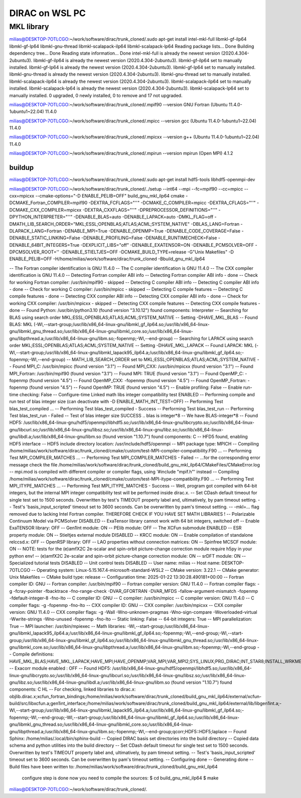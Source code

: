===============
DIRAC on WSL PC
===============

MKL library
------------
milias@DESKTOP-7OTLCGO:~/work/software/dirac/trunk_cloned/.sudo apt-get install intel-mkl-full libmkl-gf-ilp64 libmkl-gf-lp64 libmkl-gnu-thread libmkl-scalapack-ilp64 libmkl-scalapack-lp64
Reading package lists... Done
Building dependency tree... Done
Reading state information... Done
intel-mkl-full is already the newest version (2020.4.304-2ubuntu3).
libmkl-gf-ilp64 is already the newest version (2020.4.304-2ubuntu3).
libmkl-gf-ilp64 set to manually installed.
libmkl-gf-lp64 is already the newest version (2020.4.304-2ubuntu3).
libmkl-gf-lp64 set to manually installed.
libmkl-gnu-thread is already the newest version (2020.4.304-2ubuntu3).
libmkl-gnu-thread set to manually installed.
libmkl-scalapack-ilp64 is already the newest version (2020.4.304-2ubuntu3).
libmkl-scalapack-ilp64 set to manually installed.
libmkl-scalapack-lp64 is already the newest version (2020.4.304-2ubuntu3).
libmkl-scalapack-lp64 set to manually installed.
0 upgraded, 0 newly installed, 0 to remove and 17 not upgraded.

milias@DESKTOP-7OTLCGO:~/work/software/dirac/trunk_cloned/.mpif90 --version
GNU Fortran (Ubuntu 11.4.0-1ubuntu1~22.04) 11.4.0

milias@DESKTOP-7OTLCGO:~/work/software/dirac/trunk_cloned/.mpicc --version
gcc (Ubuntu 11.4.0-1ubuntu1~22.04) 11.4.0

milias@DESKTOP-7OTLCGO:~/work/software/dirac/trunk_cloned/.mpicxx --version
g++ (Ubuntu 11.4.0-1ubuntu1~22.04) 11.4.0

milias@DESKTOP-7OTLCGO:~/work/software/dirac/trunk_cloned/.mpirun --version
mpirun (Open MPI) 4.1.2

buildup
~~~~~~~
milias@DESKTOP-7OTLCGO:~/work/software/dirac/trunk_cloned/.sudo  apt-get install hdf5-tools  libhdf5-openmpi-dev

milias@DESKTOP-7OTLCGO:~/work/software/dirac/trunk_cloned/../setup  --int64 --mpi  --fc=mpif90 --cc=mpicc --cxx=mpicxx  --cmake-options="-D ENABLE_PELIB=OFF"  build_gnu_mkl_ilp64
cmake -DCMAKE_Fortran_COMPILER=mpif90 -DEXTRA_FCFLAGS="''" -DCMAKE_C_COMPILER=mpicc -DEXTRA_CFLAGS="''" -DCMAKE_CXX_COMPILER=mpicxx -DEXTRA_CXXFLAGS="''" -DPREPROCESSOR_DEFINITIONS="''" -DPYTHON_INTERPRETER="''" -DENABLE_BLAS=auto -DENABLE_LAPACK=auto -DMKL_FLAG=off -DMATH_LIB_SEARCH_ORDER="MKL;ESSL;OPENBLAS;ATLAS;ACML;SYSTEM_NATIVE" -DBLAS_LANG=Fortran -DLAPACK_LANG=Fortran -DENABLE_MPI=True -DENABLE_OPENMP=True -DENABLE_CODE_COVERAGE=False -DENABLE_STATIC_LINKING=False -DENABLE_PROFILING=False -DENABLE_RUNTIMECHECK=False -DENABLE_64BIT_INTEGERS=True -DEXPLICIT_LIBS="off" -DENABLE_EXATENSOR=ON -DENABLE_PCMSOLVER=OFF -DPCMSOLVER_ROOT='' -DENABLE_STIELTJES=OFF -DCMAKE_BUILD_TYPE=release -G"Unix Makefiles" -D ENABLE_PELIB=OFF -H/home/milias/work/software/dirac/trunk_cloned -Bbuild_gnu_mkl_ilp64

-- The Fortran compiler identification is GNU 11.4.0
-- The C compiler identification is GNU 11.4.0
-- The CXX compiler identification is GNU 11.4.0
-- Detecting Fortran compiler ABI info
-- Detecting Fortran compiler ABI info - done
-- Check for working Fortran compiler: /usr/bin/mpif90 - skipped
-- Detecting C compiler ABI info
-- Detecting C compiler ABI info - done
-- Check for working C compiler: /usr/bin/mpicc - skipped
-- Detecting C compile features
-- Detecting C compile features - done
-- Detecting CXX compiler ABI info
-- Detecting CXX compiler ABI info - done
-- Check for working CXX compiler: /usr/bin/mpicxx - skipped
-- Detecting CXX compile features
-- Detecting CXX compile features - done
-- Found Python: /usr/bin/python3.10 (found version "3.10.12") found components: Interpreter
-- Searching for BLAS using search order MKL;ESSL;OPENBLAS;ATLAS;ACML;SYSTEM_NATIVE
-- Setting -DHAVE_MKL_BLAS
-- Found BLAS: MKL (-Wl,--start-group;/usr/lib/x86_64-linux-gnu/libmkl_gf_ilp64.so;/usr/lib/x86_64-linux-gnu/libmkl_gnu_thread.so;/usr/lib/x86_64-linux-gnu/libmkl_core.so;/usr/lib/x86_64-linux-gnu/libpthread.a;/usr/lib/x86_64-linux-gnu/libm.so;-fopenmp;-Wl,--end-group)
-- Searching for LAPACK using search order MKL;ESSL;OPENBLAS;ATLAS;ACML;SYSTEM_NATIVE
-- Setting -DHAVE_MKL_LAPACK
-- Found LAPACK: MKL (-Wl,--start-group;/usr/lib/x86_64-linux-gnu/libmkl_lapack95_ilp64.a;/usr/lib/x86_64-linux-gnu/libmkl_gf_ilp64.so;-fopenmp;-Wl,--end-group)
-- MATH_LIB_SEARCH_ORDER set to MKL;ESSL;OPENBLAS;ATLAS;ACML;SYSTEM_NATIVE
-- Found MPI_C: /usr/bin/mpicc (found version "3.1")
-- Found MPI_CXX: /usr/bin/mpicxx (found version "3.1")
-- Found MPI_Fortran: /usr/bin/mpif90 (found version "3.1")
-- Found MPI: TRUE (found version "3.1")
-- Found OpenMP_C: -fopenmp (found version "4.5")
-- Found OpenMP_CXX: -fopenmp (found version "4.5")
-- Found OpenMP_Fortran: -fopenmp (found version "4.5")
-- Found OpenMP: TRUE (found version "4.5")
-- Enable profiling: False
-- Enable run-time checking: False
-- Configure-time Linked math libs integer compatibility test ENABLED
-- Performing compile and run test of blas integer size (can deactivate with -D ENABLE_MATH_INT_TEST=OFF)
-- Performing Test blas_test_compiled ...
-- Performing Test blas_test_compiled - Success
-- Performing Test blas_test_run
-- Performing Test blas_test_run - Failed
-- Test of blas integer size SUCCESS .. blas is integer*8
-- We have BLAS-integer*8
-- Found HDF5: /usr/lib/x86_64-linux-gnu/hdf5/openmpi/libhdf5.so;/usr/lib/x86_64-linux-gnu/libcrypto.so;/usr/lib/x86_64-linux-gnu/libcurl.so;/usr/lib/x86_64-linux-gnu/libsz.so;/usr/lib/x86_64-linux-gnu/libz.so;/usr/lib/x86_64-linux-gnu/libdl.a;/usr/lib/x86_64-linux-gnu/libm.so (found version "1.10.7") found components: C
-- HFD5 found, enabling HDF5 interface
-- HDF5 include directory location: /usr/include/hdf5/openmpi
-- MPI package type: MPICH
-- Compiling /home/milias/work/software/dirac/trunk_cloned/cmake/custom/test-MPI-compiler-compatibility.F90 ...
-- Performing Test MPI_COMPILER_MATCHES ...
-- Performing Test MPI_COMPILER_MATCHES - Failed
-- ...for the corresponding error message check the file /home/milias/work/software/dirac/trunk_cloned/build_gnu_mkl_ilp64/CMakeFiles/CMakeError.log
-- mpi.mod is compiled with different compiler or compiler flags, using '#include "mpif.h"' instead
-- Compiling /home/milias/work/software/dirac/trunk_cloned/cmake/custom/test-MPI-itype-compatibility.F90 ...
-- Performing Test MPI_ITYPE_MATCHES ...
-- Performing Test MPI_ITYPE_MATCHES - Success
-- Well, program got compiled with 64-bit integers, but the internal MPI integer compatibility test will be performed inside dirac.x.
-- Set CDash default timeout for single test set to 1500 seconds. Overwritten by test's TIMEOUT property label and, ultimatively, by pam timeout setting.
-- Test's 'basis_input_scripted' timeout set to 3600 seconds. Can be overwritten by pam's timeout setting.
-- -mkl=... flag removed due to lacking Intel Fortran compiler. THEREFORE CHECK IF YOU HAVE SET MATH LIBRARIES !
-- Polarizable Continuum Model via PCMSolver DISABLED
-- ExaTensor library cannot work with 64 bit integers, switched off
-- Enable ExaTENSOR library: OFF
-- Gen1Int module: ON
-- PElib module: OFF
-- The XCFun submodule ENABLED
-- ESR property module: ON
-- Stieltjes external module DISABLED
-- KRCC module: ON
-- Enable compilation of standalone relccsd.x: OFF
-- OpenRSP library: OFF
-- LAO properties without connection matrices: ON
-- Spinfree MCSCF module: ON
-- NOTE: tests for the (e)amfX2C 2e-scalar and spin-orbit picture-change correction module require h5py in your python env!
-- (e)amfX2C 2e-scalar and spin-orbit picture-change correction module: ON
-- srDFT module: ON
-- Specialized tutorial tests DISABLED
-- Unit control tests DISABLED
-- User name: milias
-- Host name: DESKTOP-7OTLCGO
-- Operating system: Linux-5.15.167.4-microsoft-standard-WSL2
-- CMake version: 3.22.1
-- CMake generator: Unix Makefiles
-- CMake build type: release
-- Configuration time: 2025-01-22 13:30:28.490181+00:00
-- Fortran compiler ID: GNU
-- Fortran compiler: /usr/bin/mpif90
-- Fortran compiler version: GNU 11.4.0
-- Fortran compiler flags:  -g -fcray-pointer -fbacktrace -fno-range-check -DVAR_GFORTRAN -DVAR_MFDS -fallow-argument-mismatch  -fopenmp -fdefault-integer-8 -fno-lto
-- C compiler ID: GNU
-- C compiler: /usr/bin/mpicc
-- C compiler version: GNU 11.4.0
-- C compiler flags:  -g  -fopenmp -fno-lto
-- CXX compiler ID: GNU
-- CXX compiler: /usr/bin/mpicxx
-- CXX compiler version: GNU 11.4.0
-- CXX compiler flags:  -g -Wall -Wno-unknown-pragmas -Wno-sign-compare -Woverloaded-virtual -Wwrite-strings -Wno-unused  -fopenmp -fno-lto
-- Static linking: False
-- 64-bit integers: True
-- MPI parallelization: True
-- MPI launcher: /usr/bin/mpiexec
-- Math libraries: -Wl,--start-group;/usr/lib/x86_64-linux-gnu/libmkl_lapack95_ilp64.a;/usr/lib/x86_64-linux-gnu/libmkl_gf_ilp64.so;-fopenmp;-Wl,--end-group;-Wl,--start-group;/usr/lib/x86_64-linux-gnu/libmkl_gf_ilp64.so;/usr/lib/x86_64-linux-gnu/libmkl_gnu_thread.so;/usr/lib/x86_64-linux-gnu/libmkl_core.so;/usr/lib/x86_64-linux-gnu/libpthread.a;/usr/lib/x86_64-linux-gnu/libm.so;-fopenmp;-Wl,--end-group
-- Compile definitions: HAVE_MKL_BLAS;HAVE_MKL_LAPACK;HAVE_MPI;HAVE_OPENMP;VAR_MPI;VAR_MPI2;SYS_LINUX;PRG_DIRAC;INT_STAR8;INSTALL_WRKMEM=64000000;BUILD_GEN1INT;MOD_LAO_REARRANGED;MOD_MCSCF_spinfree;MOD_XAMFI;MOD_ESR;MOD_KRCC;MOD_SRDFT
-- Exacorr module enabled : OFF
-- Found HDF5: /usr/lib/x86_64-linux-gnu/hdf5/openmpi/libhdf5.so;/usr/lib/x86_64-linux-gnu/libcrypto.so;/usr/lib/x86_64-linux-gnu/libcurl.so;/usr/lib/x86_64-linux-gnu/libsz.so;/usr/lib/x86_64-linux-gnu/libz.so;/usr/lib/x86_64-linux-gnu/libdl.a;/usr/lib/x86_64-linux-gnu/libm.so (found version "1.10.7") found components: C HL
-- For checking, linked libraries to dirac.x: objlib.dirac.x;xcfun_fortran_bindings;/home/milias/work/software/dirac/trunk_cloned/build_gnu_mkl_ilp64/external/xcfun-build/src/libxcfun.a;gen1int_interface;/home/milias/work/software/dirac/trunk_cloned/build_gnu_mkl_ilp64/external/lib/libgen1int.a;-Wl,--start-group;/usr/lib/x86_64-linux-gnu/libmkl_lapack95_ilp64.a;/usr/lib/x86_64-linux-gnu/libmkl_gf_ilp64.so;-fopenmp;-Wl,--end-group;-Wl,--start-group;/usr/lib/x86_64-linux-gnu/libmkl_gf_ilp64.so;/usr/lib/x86_64-linux-gnu/libmkl_gnu_thread.so;/usr/lib/x86_64-linux-gnu/libmkl_core.so;/usr/lib/x86_64-linux-gnu/libpthread.a;/usr/lib/x86_64-linux-gnu/libm.so;-fopenmp;-Wl,--end-group;qcorr;HDF5::HDF5;laplace
-- Found Sphinx: /home/milias/.local/bin/sphinx-build
-- Copied DIRAC basis set directories into the build directory
-- Copied data schema and python utilities into the build directory
-- Set CDash default timeout for single test set to 1500 seconds. Overwritten by test's TIMEOUT property label and, ultimatively, by pam timeout setting.
-- Test's 'basis_input_scripted' timeout set to 3600 seconds. Can be overwritten by pam's timeout setting.
-- Configuring done
-- Generating done
-- Build files have been written to: /home/milias/work/software/dirac/trunk_cloned/build_gnu_mkl_ilp64

   configure step is done
   now you need to compile the sources:
   $ cd build_gnu_mkl_ilp64
   $ make
milias@DESKTOP-7OTLCGO:~/work/software/dirac/trunk_cloned/.
